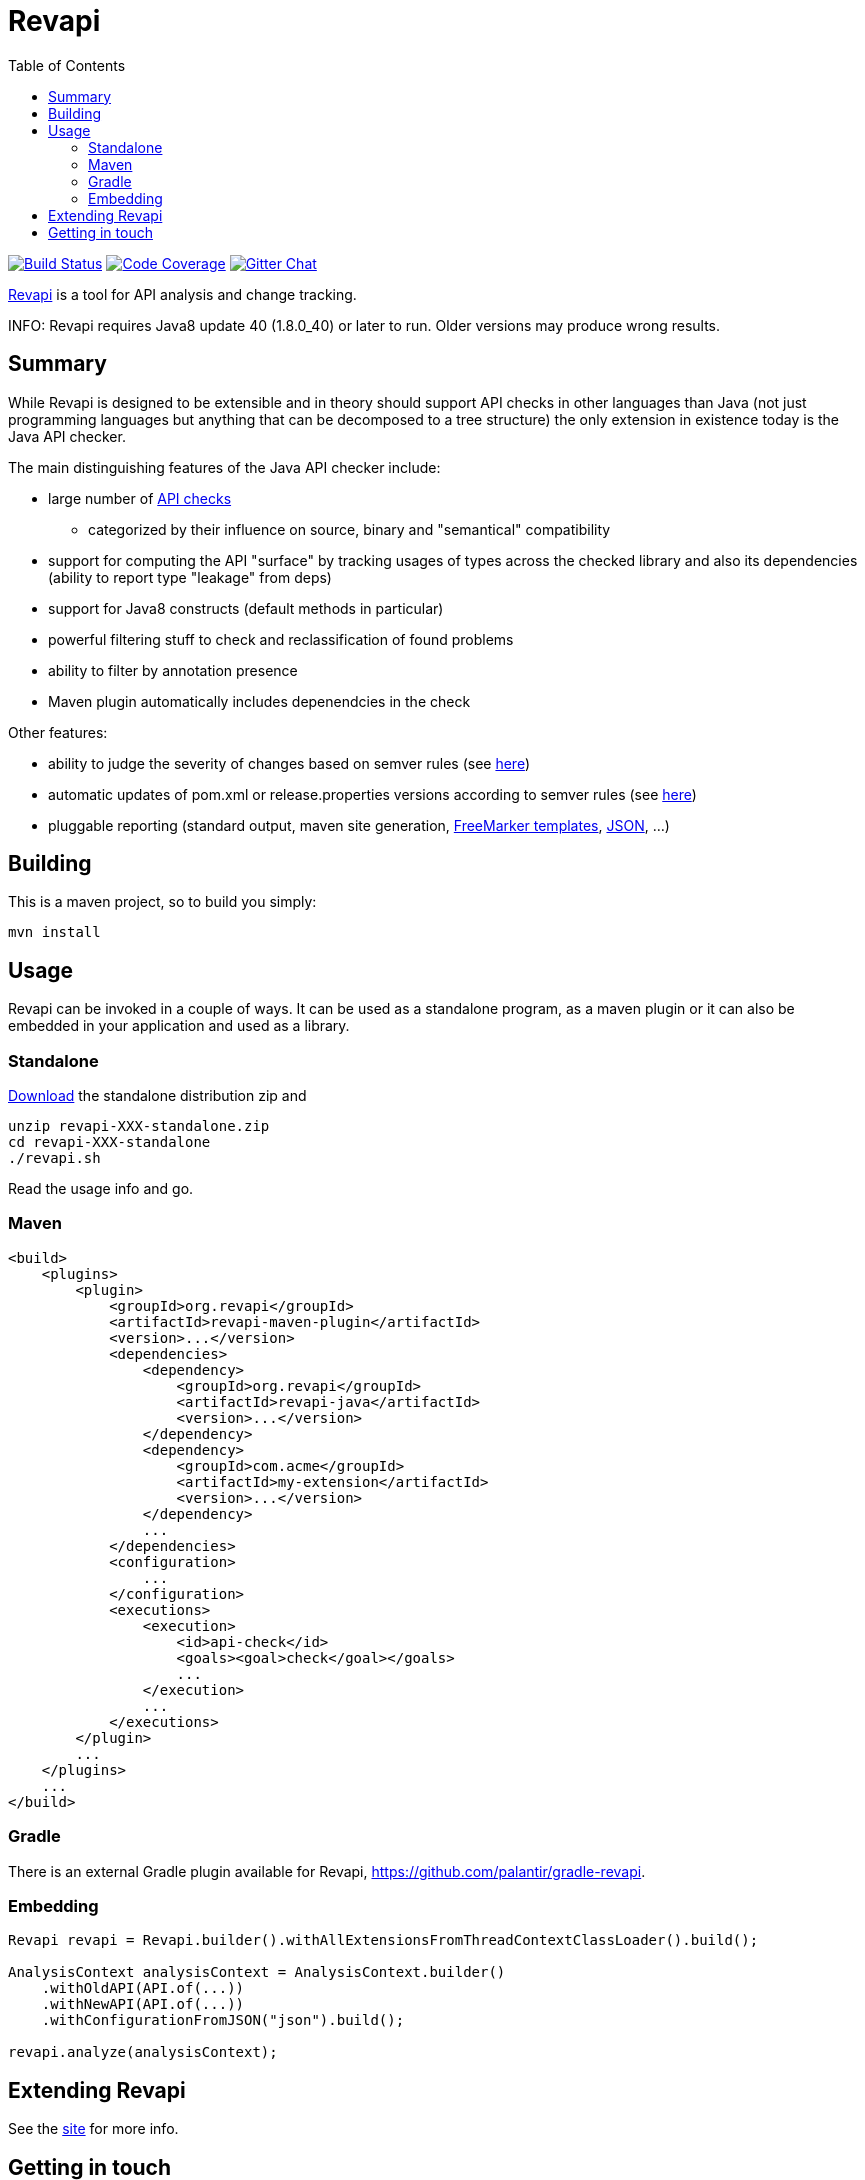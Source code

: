= Revapi
:toc:

image:https://travis-ci.org/revapi/revapi.svg?branch=main[Build Status,link=https://travis-ci.org/revapi/revapi]
image:http://codecov.io/github/revapi/revapi/coverage.svg?branch=main[Code Coverage,link=https://codecov.io/github/revapi/revapi?branch=main]
image:https://img.shields.io/gitter/room/nwjs/nw.js.svg[Gitter Chat,link=https://gitter.im/revapi/Lobby?utm_source=share-link&utm_medium=link&utm_campaign=share-link]

http://revapi.org[Revapi] is a tool for API analysis and change tracking.

INFO: Revapi requires Java8 update 40 (1.8.0_40) or later to run. Older versions may produce wrong results.

== Summary

While Revapi is designed to be extensible and in theory should support API checks in other languages
than Java (not just programming languages but anything that can be decomposed to a tree structure)
the only extension in existence today is the Java API checker.

The main distinguishing features of the Java API checker include:

* large number of https://revapi.org/revapi-java/differences.html[API checks]
** categorized by their influence on source, binary and "semantical" compatibility
* support for computing the API "surface" by tracking usages of types across the checked library
and also its dependencies (ability to report type "leakage" from deps)
* support for Java8 constructs (default methods in particular)
* powerful filtering stuff to check and reclassification of found problems
* ability to filter by annotation presence
* Maven plugin automatically includes depenendcies in the check

Other features:

* ability to judge the severity of changes based on semver rules (see 
https://revapi.org/revapi-basic-features/semver-ignore.html[here])
* automatic updates of pom.xml or release.properties versions according to semver rules (see 
https://revapi.org/revapi-maven-plugin/specifying-versions.html[here])
* pluggable reporting (standard output, maven site generation, https://revapi.org/revapi-reporter-text/index.html[FreeMarker templates], https://revapi.org/revapi-reporter-json/index.html[JSON], ...)

== Building

This is a maven project, so to build you simply:

 mvn install

== Usage

Revapi can be invoked in a couple of ways. It can be used as a standalone program, 
as a maven plugin or it can also be embedded in your application and used as a library.

=== Standalone

https://revapi.org/downloads.html[Download] the standalone distribution zip and

 unzip revapi-XXX-standalone.zip
 cd revapi-XXX-standalone
 ./revapi.sh

Read the usage info and go.

=== Maven

[source,xml]
----
<build>
    <plugins>
        <plugin>
            <groupId>org.revapi</groupId>
            <artifactId>revapi-maven-plugin</artifactId>
            <version>...</version>
            <dependencies>
                <dependency>
                    <groupId>org.revapi</groupId>
                    <artifactId>revapi-java</artifactId>
                    <version>...</version>
                </dependency>    
                <dependency>
                    <groupId>com.acme</groupId>
                    <artifactId>my-extension</artifactId>
                    <version>...</version>
                </dependency>
                ...
            </dependencies>
            <configuration>
                ...
            </configuration>
            <executions>
                <execution>
                    <id>api-check</id>
                    <goals><goal>check</goal></goals>
                    ...
                </execution>
                ...
            </executions>
        </plugin>
        ...
    </plugins>    
    ...
</build>    
----

=== Gradle

There is an external Gradle plugin available for Revapi, https://github.com/palantir/gradle-revapi.

=== Embedding

[source,java]
----
Revapi revapi = Revapi.builder().withAllExtensionsFromThreadContextClassLoader().build();

AnalysisContext analysisContext = AnalysisContext.builder()
    .withOldAPI(API.of(...))
    .withNewAPI(API.of(...))
    .withConfigurationFromJSON("json").build();

revapi.analyze(analysisContext);
----

== Extending Revapi

See the https://revapi.org/revapi/architecture.html[site] for more info.

== Getting in touch

Twitter:: https://twitter.com/revapi_org[@revapi_org]
IRC:: #revapi @ freenode
Matrix:: #revapiorg:matrix.org
Mailing list:: https://groups.google.com/forum/#!forum/revapi, revapi@googlegroups.com
Issues:: https://github.com/revapi/revapi/issues
Code:: https://github.com/revapi/


